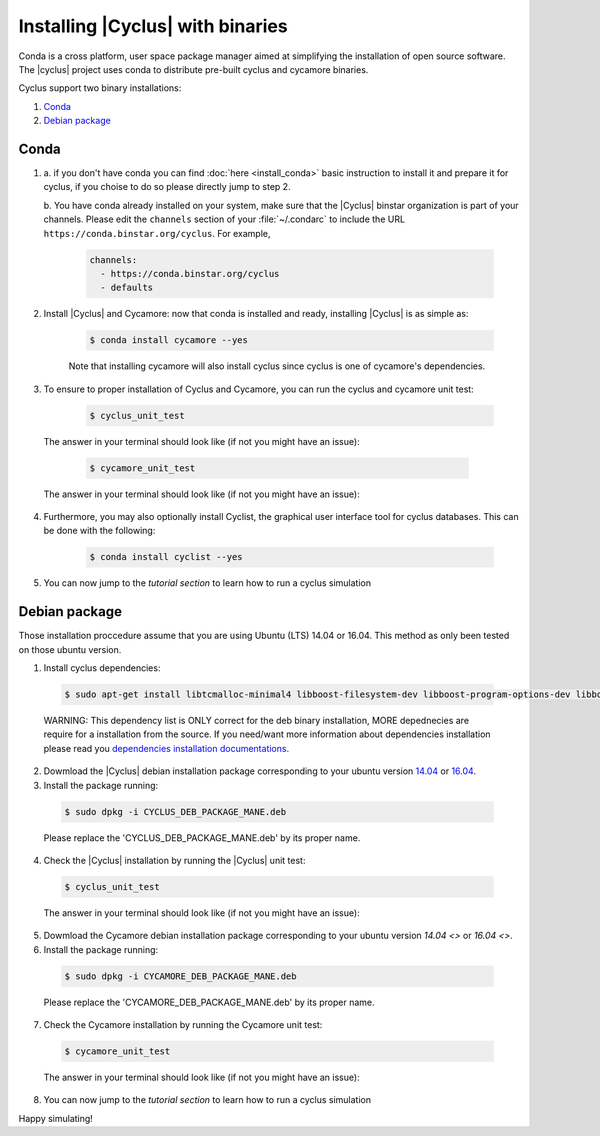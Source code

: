 ###########
Installing |Cyclus| with binaries
###########

Conda is a cross platform, user space package manager aimed at simplifying the 
installation of open source software.  The |cyclus| project uses conda to distribute 
pre-built cyclus and cycamore binaries.

Cyclus support two binary installations:

#. `Conda`_
#. `Debian package`_

*********************
Conda
*********************

1. a. if you don't have conda you can find :doc:`here <install_conda>` basic
   instruction to install it and prepare it for cyclus, if you choise to do so
   please directly jump to step 2.

   b. You have conda already installed on your system, make sure that the
   |Cyclus| binstar organization is part of your channels.  Please edit the
   ``channels`` section of your :file:`~/.condarc` to include the URL
   ``https://conda.binstar.org/cyclus``.  For example, 

    .. code-block:: yaml

      channels:
        - https://conda.binstar.org/cyclus 
        - defaults

2. Install |Cyclus| and Cycamore: now that conda is installed and ready,
   installing |Cyclus| is as simple as:
  
      .. code-block:: bash 
    
          $ conda install cycamore --yes

      Note that installing cycamore will also install cyclus since cyclus is one 
      of cycamore's dependencies.

3. To ensure to proper installation of Cyclus and Cycamore, you can run the
   cyclus and cycamore unit test:

      .. code-block:: bash 
    
          $ cyclus_unit_test

  The answer in your terminal should look like (if not you might have an issue):


      .. code-block:: bash 
    
          $ cycamore_unit_test

  The answer in your terminal should look like (if not you might have an issue):

4. Furthermore, you may also optionally install Cyclist, the graphical user
   interface tool for cyclus databases. This can be done with the following:
      
      .. code-block:: bash 
    
          $ conda install cyclist --yes
5. You can now jump to the `tutorial section` to learn how to run a cyclus
   simulation


*********************
Debian package
*********************

Those installation proccedure assume that you are using Ubuntu (LTS) 14.04 or
16.04. This method as only been tested on those ubuntu version.

1. Install cyclus dependencies:
  .. code-block:: bash 

        $ sudo apt-get install libtcmalloc-minimal4 libboost-filesystem-dev libboost-program-options-dev libboost-serialization-dev libhdf5-dev libxml++2.6-dev coinor-libcbc-dev
  
  WARNING: This dependency list is ONLY correct for the deb binary installation,
  MORE depednecies are require for a installation from the source. If you
  need/want more information about dependencies installation please read you
  `dependencies installation documentations <put_a_link_there>`_.

2. Dowmload the |Cyclus| debian installation  package corresponding to your
   ubuntu version `14.04
   <http://dory.fuelcycle.org:4848/cyclus_1.4.0_14dbaed_ubuntu.14.04.deb>`_ or
   `16.04
   <http://dory.fuelcycle.org:4848/cyclus_1.4.0_14dbaed_ubuntu.16.04.deb>`_.

3. Install the package running:

  .. code-block:: bash 

        $ sudo dpkg -i CYCLUS_DEB_PACKAGE_MANE.deb

  Please replace the 'CYCLUS_DEB_PACKAGE_MANE.deb' by its proper name.

4. Check the |Cyclus| installation by running the |Cyclus| unit test:
  .. code-block:: bash 
  
        $ cyclus_unit_test

  The answer in your terminal should look like (if not you might have an issue):


5. Dowmload the Cycamore debian installation  package corresponding to your
   ubuntu version `14.04 <>` or `16.04 <>`.

6. Install the package running:

  .. code-block:: bash 

        $ sudo dpkg -i CYCAMORE_DEB_PACKAGE_MANE.deb
  
  Please replace the 'CYCAMORE_DEB_PACKAGE_MANE.deb' by its proper name.

7. Check the Cycamore installation by running the Cycamore unit test:
  .. code-block:: bash 
  
        $ cycamore_unit_test

  The answer in your terminal should look like (if not you might have an issue):

  
8. You can now jump to the `tutorial section` to learn how to run a cyclus
   simulation
  
  
  
  
  
  
Happy simulating!
